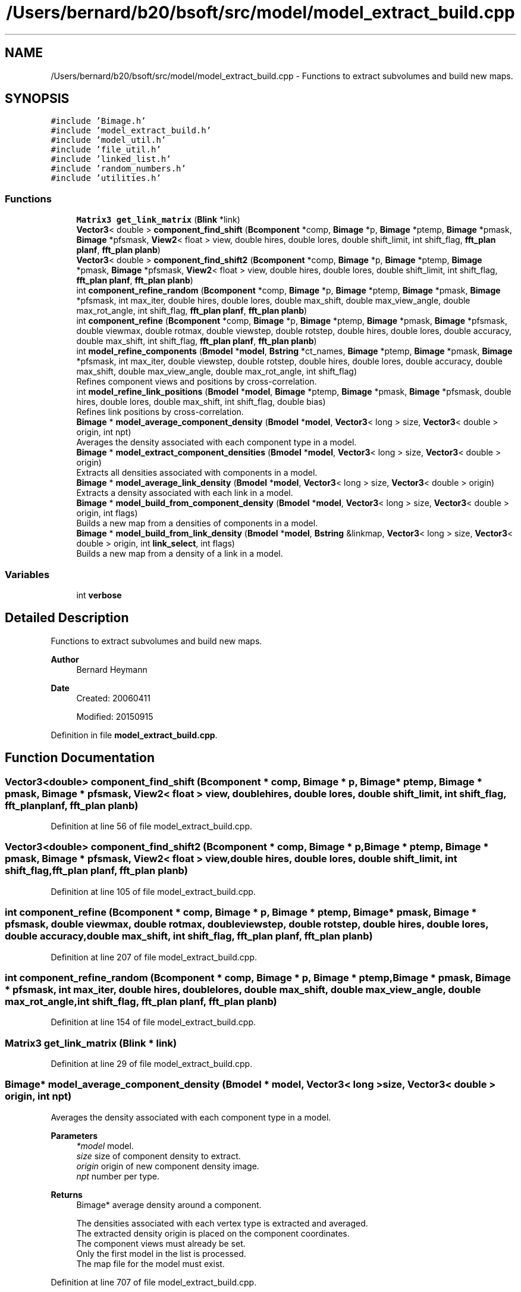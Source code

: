 .TH "/Users/bernard/b20/bsoft/src/model/model_extract_build.cpp" 3 "Wed Sep 1 2021" "Version 2.1.0" "Bsoft" \" -*- nroff -*-
.ad l
.nh
.SH NAME
/Users/bernard/b20/bsoft/src/model/model_extract_build.cpp \- Functions to extract subvolumes and build new maps\&.  

.SH SYNOPSIS
.br
.PP
\fC#include 'Bimage\&.h'\fP
.br
\fC#include 'model_extract_build\&.h'\fP
.br
\fC#include 'model_util\&.h'\fP
.br
\fC#include 'file_util\&.h'\fP
.br
\fC#include 'linked_list\&.h'\fP
.br
\fC#include 'random_numbers\&.h'\fP
.br
\fC#include 'utilities\&.h'\fP
.br

.SS "Functions"

.in +1c
.ti -1c
.RI "\fBMatrix3\fP \fBget_link_matrix\fP (\fBBlink\fP *link)"
.br
.ti -1c
.RI "\fBVector3\fP< double > \fBcomponent_find_shift\fP (\fBBcomponent\fP *comp, \fBBimage\fP *p, \fBBimage\fP *ptemp, \fBBimage\fP *pmask, \fBBimage\fP *pfsmask, \fBView2\fP< float > view, double hires, double lores, double shift_limit, int shift_flag, \fBfft_plan\fP \fBplanf\fP, \fBfft_plan\fP \fBplanb\fP)"
.br
.ti -1c
.RI "\fBVector3\fP< double > \fBcomponent_find_shift2\fP (\fBBcomponent\fP *comp, \fBBimage\fP *p, \fBBimage\fP *ptemp, \fBBimage\fP *pmask, \fBBimage\fP *pfsmask, \fBView2\fP< float > view, double hires, double lores, double shift_limit, int shift_flag, \fBfft_plan\fP \fBplanf\fP, \fBfft_plan\fP \fBplanb\fP)"
.br
.ti -1c
.RI "int \fBcomponent_refine_random\fP (\fBBcomponent\fP *comp, \fBBimage\fP *p, \fBBimage\fP *ptemp, \fBBimage\fP *pmask, \fBBimage\fP *pfsmask, int max_iter, double hires, double lores, double max_shift, double max_view_angle, double max_rot_angle, int shift_flag, \fBfft_plan\fP \fBplanf\fP, \fBfft_plan\fP \fBplanb\fP)"
.br
.ti -1c
.RI "int \fBcomponent_refine\fP (\fBBcomponent\fP *comp, \fBBimage\fP *p, \fBBimage\fP *ptemp, \fBBimage\fP *pmask, \fBBimage\fP *pfsmask, double viewmax, double rotmax, double viewstep, double rotstep, double hires, double lores, double accuracy, double max_shift, int shift_flag, \fBfft_plan\fP \fBplanf\fP, \fBfft_plan\fP \fBplanb\fP)"
.br
.ti -1c
.RI "int \fBmodel_refine_components\fP (\fBBmodel\fP *\fBmodel\fP, \fBBstring\fP *ct_names, \fBBimage\fP *ptemp, \fBBimage\fP *pmask, \fBBimage\fP *pfsmask, int max_iter, double viewstep, double rotstep, double hires, double lores, double accuracy, double max_shift, double max_view_angle, double max_rot_angle, int shift_flag)"
.br
.RI "Refines component views and positions by cross-correlation\&. "
.ti -1c
.RI "int \fBmodel_refine_link_positions\fP (\fBBmodel\fP *\fBmodel\fP, \fBBimage\fP *ptemp, \fBBimage\fP *pmask, \fBBimage\fP *pfsmask, double hires, double lores, double max_shift, int shift_flag, double bias)"
.br
.RI "Refines link positions by cross-correlation\&. "
.ti -1c
.RI "\fBBimage\fP * \fBmodel_average_component_density\fP (\fBBmodel\fP *\fBmodel\fP, \fBVector3\fP< long > size, \fBVector3\fP< double > origin, int npt)"
.br
.RI "Averages the density associated with each component type in a model\&. "
.ti -1c
.RI "\fBBimage\fP * \fBmodel_extract_component_densities\fP (\fBBmodel\fP *\fBmodel\fP, \fBVector3\fP< long > size, \fBVector3\fP< double > origin)"
.br
.RI "Extracts all densities associated with components in a model\&. "
.ti -1c
.RI "\fBBimage\fP * \fBmodel_average_link_density\fP (\fBBmodel\fP *\fBmodel\fP, \fBVector3\fP< long > size, \fBVector3\fP< double > origin)"
.br
.RI "Extracts a density associated with each link in a model\&. "
.ti -1c
.RI "\fBBimage\fP * \fBmodel_build_from_component_density\fP (\fBBmodel\fP *\fBmodel\fP, \fBVector3\fP< long > size, \fBVector3\fP< double > origin, int flags)"
.br
.RI "Builds a new map from a densities of components in a model\&. "
.ti -1c
.RI "\fBBimage\fP * \fBmodel_build_from_link_density\fP (\fBBmodel\fP *\fBmodel\fP, \fBBstring\fP &linkmap, \fBVector3\fP< long > size, \fBVector3\fP< double > origin, int \fBlink_select\fP, int flags)"
.br
.RI "Builds a new map from a density of a link in a model\&. "
.in -1c
.SS "Variables"

.in +1c
.ti -1c
.RI "int \fBverbose\fP"
.br
.in -1c
.SH "Detailed Description"
.PP 
Functions to extract subvolumes and build new maps\&. 


.PP
\fBAuthor\fP
.RS 4
Bernard Heymann 
.RE
.PP
\fBDate\fP
.RS 4
Created: 20060411 
.PP
Modified: 20150915 
.RE
.PP

.PP
Definition in file \fBmodel_extract_build\&.cpp\fP\&.
.SH "Function Documentation"
.PP 
.SS "\fBVector3\fP<double> component_find_shift (\fBBcomponent\fP * comp, \fBBimage\fP * p, \fBBimage\fP * ptemp, \fBBimage\fP * pmask, \fBBimage\fP * pfsmask, \fBView2\fP< float > view, double hires, double lores, double shift_limit, int shift_flag, \fBfft_plan\fP planf, \fBfft_plan\fP planb)"

.PP
Definition at line 56 of file model_extract_build\&.cpp\&.
.SS "\fBVector3\fP<double> component_find_shift2 (\fBBcomponent\fP * comp, \fBBimage\fP * p, \fBBimage\fP * ptemp, \fBBimage\fP * pmask, \fBBimage\fP * pfsmask, \fBView2\fP< float > view, double hires, double lores, double shift_limit, int shift_flag, \fBfft_plan\fP planf, \fBfft_plan\fP planb)"

.PP
Definition at line 105 of file model_extract_build\&.cpp\&.
.SS "int component_refine (\fBBcomponent\fP * comp, \fBBimage\fP * p, \fBBimage\fP * ptemp, \fBBimage\fP * pmask, \fBBimage\fP * pfsmask, double viewmax, double rotmax, double viewstep, double rotstep, double hires, double lores, double accuracy, double max_shift, int shift_flag, \fBfft_plan\fP planf, \fBfft_plan\fP planb)"

.PP
Definition at line 207 of file model_extract_build\&.cpp\&.
.SS "int component_refine_random (\fBBcomponent\fP * comp, \fBBimage\fP * p, \fBBimage\fP * ptemp, \fBBimage\fP * pmask, \fBBimage\fP * pfsmask, int max_iter, double hires, double lores, double max_shift, double max_view_angle, double max_rot_angle, int shift_flag, \fBfft_plan\fP planf, \fBfft_plan\fP planb)"

.PP
Definition at line 154 of file model_extract_build\&.cpp\&.
.SS "\fBMatrix3\fP get_link_matrix (\fBBlink\fP * link)"

.PP
Definition at line 29 of file model_extract_build\&.cpp\&.
.SS "\fBBimage\fP* model_average_component_density (\fBBmodel\fP * model, \fBVector3\fP< long > size, \fBVector3\fP< double > origin, int npt)"

.PP
Averages the density associated with each component type in a model\&. 
.PP
\fBParameters\fP
.RS 4
\fI*model\fP model\&. 
.br
\fIsize\fP size of component density to extract\&. 
.br
\fIorigin\fP origin of new component density image\&. 
.br
\fInpt\fP number per type\&. 
.RE
.PP
\fBReturns\fP
.RS 4
Bimage* average density around a component\&. 
.PP
.nf
The densities associated with each vertex type is extracted and averaged.
The extracted density origin is placed on the component coordinates.
The component views must already be set.
Only the first model in the list is processed.
The map file for the model must exist.

.fi
.PP
 
.RE
.PP

.PP
Definition at line 707 of file model_extract_build\&.cpp\&.
.SS "\fBBimage\fP* model_average_link_density (\fBBmodel\fP * model, \fBVector3\fP< long > size, \fBVector3\fP< double > origin)"

.PP
Extracts a density associated with each link in a model\&. 
.PP
\fBParameters\fP
.RS 4
\fI*model\fP model\&. 
.br
\fIsize\fP size of link density to extract\&. 
.br
\fIorigin\fP origin of new link density image\&. 
.RE
.PP
\fBReturns\fP
.RS 4
Bimage* new image with the density around the link\&. 
.PP
.nf
The link density origin is positioned on the center of the link.
The component views must already be set.

.fi
.PP
 
.RE
.PP

.PP
Definition at line 923 of file model_extract_build\&.cpp\&.
.SS "\fBBimage\fP* model_build_from_component_density (\fBBmodel\fP * model, \fBVector3\fP< long > size, \fBVector3\fP< double > origin, int flags)"

.PP
Builds a new map from a densities of components in a model\&. 
.PP
\fBParameters\fP
.RS 4
\fI*model\fP model\&. 
.br
\fIsize\fP size of new map\&. 
.br
\fIorigin\fP origin of new map with respect to the model\&. 
.br
\fIflags\fP flags to weigh by contributions (1) and build separate maps (2)\&. 
.RE
.PP
\fBReturns\fP
.RS 4
Bimage* new map\&. 
.PP
.nf
The number of new maps depends on the number of selected component types
and access to their density maps.
The component views must already be set.
The sampling must be the same for all component type maps.

.fi
.PP
 
.RE
.PP

.PP
Definition at line 1015 of file model_extract_build\&.cpp\&.
.SS "\fBBimage\fP* model_build_from_link_density (\fBBmodel\fP * model, \fBBstring\fP & linkmap, \fBVector3\fP< long > size, \fBVector3\fP< double > origin, int link_select, int flags)"

.PP
Builds a new map from a density of a link in a model\&. 
.PP
\fBParameters\fP
.RS 4
\fI*model\fP model\&. 
.br
\fI&linkmap\fP link map filename\&. 
.br
\fIsize\fP size of new map\&. 
.br
\fIorigin\fP origin of new map with respect to the model\&. 
.br
\fIlink_select\fP link selection number to build (first = 1)\&. 
.br
\fIflags\fP flags to weigh by contributions (1) and build separate maps (2)\&. 
.RE
.PP
\fBReturns\fP
.RS 4
Bimage* new map\&. 
.PP
.nf
The component views must already be set.

.fi
.PP
 
.RE
.PP

.PP
Definition at line 1146 of file model_extract_build\&.cpp\&.
.SS "\fBBimage\fP* model_extract_component_densities (\fBBmodel\fP * model, \fBVector3\fP< long > size, \fBVector3\fP< double > origin)"

.PP
Extracts all densities associated with components in a model\&. 
.PP
\fBParameters\fP
.RS 4
\fI*model\fP model\&. 
.br
\fIsize\fP size of component density to extract\&. 
.br
\fIorigin\fP origin of new component density image\&. 
.RE
.PP
\fBReturns\fP
.RS 4
Bimage* all densities around components\&. 
.PP
.nf
The densities associated with each component is extracted.
The extracted density origin is placed on the component coordinates.
The component views must already be set.
Only the first model in the list is processed.
The map file for the model must exist.

.fi
.PP
 
.RE
.PP

.PP
Definition at line 841 of file model_extract_build\&.cpp\&.
.SS "int model_refine_components (\fBBmodel\fP * model, \fBBstring\fP * ct_names, \fBBimage\fP * ptemp, \fBBimage\fP * pmask, \fBBimage\fP * pfsmask, int max_iter, double viewstep, double rotstep, double hires, double lores, double accuracy, double max_shift, double max_view_angle, double max_rot_angle, int shift_flag)"

.PP
Refines component views and positions by cross-correlation\&. 
.PP
\fBParameters\fP
.RS 4
\fI*model\fP model\&. 
.br
\fI*ct_names\fP list of names associated with template sub-images\&. 
.br
\fI*ptemp\fP density template\&. 
.br
\fI*pmask\fP real space mask\&. 
.br
\fI*pfsmask\fP cross-correlation mask\&. 
.br
\fImax_iter\fP maximum number of iterations, 0 means only positional refinement\&. 
.br
\fIviewstep\fP first view direction angular step size (radians)\&. 
.br
\fIrotstep\fP rotation around view angular step size (radians)\&. 
.br
\fIhires\fP high resolution limit for cross-correlation\&. 
.br
\fIlores\fP low resolution limit for cross-correlation\&. 
.br
\fIaccuracy\fP angular accuracy (radians)\&. 
.br
\fImax_shift\fP maximum shift in coordinates (angstrom)\&. 
.br
\fImax_view_angle\fP maximum angular change in view vector (radians)\&. 
.br
\fImax_rot_angle\fP maximum angular change in rotation around view vector (radians)\&. 
.br
\fIshift_flag\fP flag to shift only along the normal (1) or perpendicular to it (2)\&. 
.RE
.PP
\fBReturns\fP
.RS 4
int 0, <0 on error\&. 
.PP
.nf
The density origin is positioned on the component.
The component views must already be set.
The number of component type names should be equal to the number of 
sub-images in the template.

.fi
.PP
 
.RE
.PP

.PP
Definition at line 301 of file model_extract_build\&.cpp\&.
.SS "int model_refine_link_positions (\fBBmodel\fP * model, \fBBimage\fP * ptemp, \fBBimage\fP * pmask, \fBBimage\fP * pfsmask, double hires, double lores, double max_shift, int shift_flag, double bias)"

.PP
Refines link positions by cross-correlation\&. 
.PP
\fBParameters\fP
.RS 4
\fI*model\fP model\&. 
.br
\fI*ptemp\fP density template\&. 
.br
\fI*pmask\fP real space mask\&. 
.br
\fI*pfsmask\fP cross-correlation mask\&. 
.br
\fIhires\fP high resolution limit for cross-correlation\&. 
.br
\fIlores\fP low resolution limit for cross-correlation\&. 
.br
\fImax_shift\fP maximum shift in coordinates (angstrom)\&. 
.br
\fIshift_flag\fP flag to shift only along the normal (1) or perpendicular to it (2)\&. 
.br
\fIbias\fP bias to apply to first correlation coefficient\&. 
.RE
.PP
\fBReturns\fP
.RS 4
Bimage* density around the component\&. 
.PP
.nf
The density origin is positioned on the link center.
The component views must already be set.

.fi
.PP
 
.RE
.PP

.PP
Definition at line 563 of file model_extract_build\&.cpp\&.
.SH "Variable Documentation"
.PP 
.SS "int verbose\fC [extern]\fP"

.SH "Author"
.PP 
Generated automatically by Doxygen for Bsoft from the source code\&.
